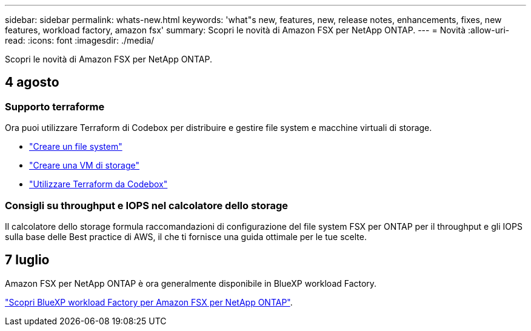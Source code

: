 ---
sidebar: sidebar 
permalink: whats-new.html 
keywords: 'what"s new, features, new, release notes, enhancements, fixes, new features, workload factory, amazon fsx' 
summary: Scopri le novità di Amazon FSX per NetApp ONTAP. 
---
= Novità
:allow-uri-read: 
:icons: font
:imagesdir: ./media/


[role="lead"]
Scopri le novità di Amazon FSX per NetApp ONTAP.



== 4 agosto



=== Supporto terraforme

Ora puoi utilizzare Terraform di Codebox per distribuire e gestire file system e macchine virtuali di storage.

* link:create-file-system.html["Creare un file system"]
* link:create-storage-vm.html["Creare una VM di storage"]
* link:https://docs.netapp.com/us-en/workload-setup-admin/use-codebox.html["Utilizzare Terraform da Codebox"^]




=== Consigli su throughput e IOPS nel calcolatore dello storage

Il calcolatore dello storage formula raccomandazioni di configurazione del file system FSX per ONTAP per il throughput e gli IOPS sulla base delle Best practice di AWS, il che ti fornisce una guida ottimale per le tue scelte.



== 7 luglio

Amazon FSX per NetApp ONTAP è ora generalmente disponibile in BlueXP workload Factory.

link:learn-fsx-ontap.html["Scopri BlueXP workload Factory per Amazon FSX per NetApp ONTAP"].
